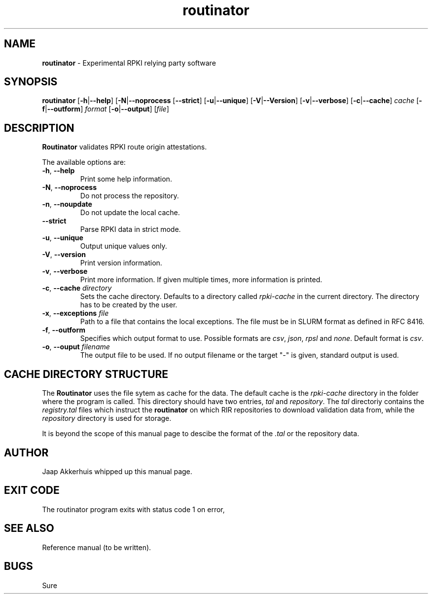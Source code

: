 .TH "routinator" "1" "July 31, 2018" "NLnet Labs" "routinator 0.1.0
.\"
.\" routinator.1 -- routinator DNS lookup utility
.\"
.\" Copyright (c) 2018, NLnet Labs. All rights reserved.
.\"
.\" See LICENSE for the license.
.\"
.\" Provicial manual page, need improvement so
.\" version etc is generated automagically
.\"
.SH "NAME"
.B routinator
\- Experimental RPKI relying party software
.SH "SYNOPSIS"
.B routinator
.RB [ \-h | \c
.BR \-\-help ] 
.RB [ \-N | \c
.BR \-\-noprocess
.RB [ \-\-strict ]
.RB [ \-u | \c
.BR \-\-unique ]
.RB [ \-V | \c
.BR \-\-Version ]
.RB [ \-v | \c
.BR \-\-verbose ]
.RB [ \-c | \c
.BR \-\-cache ]
.IR cache
.RB [ \-f | \c
.BR \-\-outform ]
.IR format
.RB [ \-o | \c
.BR \-\-output ]
.RI [ file ]
.SH "DESCRIPTION"
.B Routinator
validates RPKI route origin attestations.
.P
The available options are:
.TP
.BR \-h , " \-\-help"
Print some help information.
.TP
.BR \-N , " \-\-noprocess
Do not process the repository.
.TP
.BR \-n , " \-\-noupdate
Do not update the local cache.
.TP
.B \-\-strict
Parse RPKI data in strict mode.
.TP
.BR \-u , " \-\-unique
Output unique values only.
.TP
.BR \-V , " \-\-version
Print version information.
.TP
.BR \-v , " \-\-verbose
Print more information.
If given multiple times, more information is
printed.
.TP
.BR \-c , " \-\-cache \fIdirectory
Sets the cache directory.
Defaults to a directory called
.I rpki\-cache
in the current directory.
The directory has to be created by the user.
.TP
.BR \-x , " \-\-exceptions \fIfile
Path to a file that contains the local exceptions.
The file must be in SLURM format as defined in RFC 8416.
.TP
.BR \-f , " \-\-outform
Specifies which output format to use.
Possible formats are
.IR csv ,
.IR json ,
.IR rpsl
and
.IR none .
Default format is
.IR csv .
.TP
.BR \-o , " \-\-ouput \fIfilename
The output file to be used.
If no output filename or the target "-" is given, standard output is used.
.SH CACHE DIRECTORY STRUCTURE
.\" This description is actually something that should
.\" be covered by a reference manual.
The
.B
Routinator
uses the
.UX
file sytem as cache for the data.
The default cache is the
.I rpki-cache
directory in the folder where the program is called.
This directory should have two entries,
.IR tal
and
.IR repository .
The
.I tal
directoriy contains the
.I registry.tal
files which instruct the
.B routinator
on which RIR repositories to download validation data from, while the
.I repository
directory is used for storage.
.P
It is beyond the scope of this manual page
to descibe the format of the 
.I \&.tal
or the repository data.
.SH AUTHOR
.P
Jaap Akkerhuis whipped up this manual page.
.SH "EXIT CODE"
The routinator program exits with status code 1 on error, 
.SH "SEE ALSO"
.P
Reference manual (to be written).
.SH BUGS
Sure
